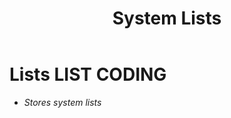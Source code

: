 #+TITLE: System Lists
#+DESCRIPTION: Description for archive here
#+OPTIONS: ^:nil
* Lists :LIST:CODING:
- /Stores system lists/
